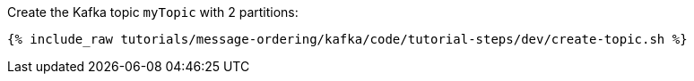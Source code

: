 Create the Kafka topic `myTopic` with 2 partitions:

+++++
<pre class="snippet"><code class="shell">{% include_raw tutorials/message-ordering/kafka/code/tutorial-steps/dev/create-topic.sh %}</code></pre>
+++++
